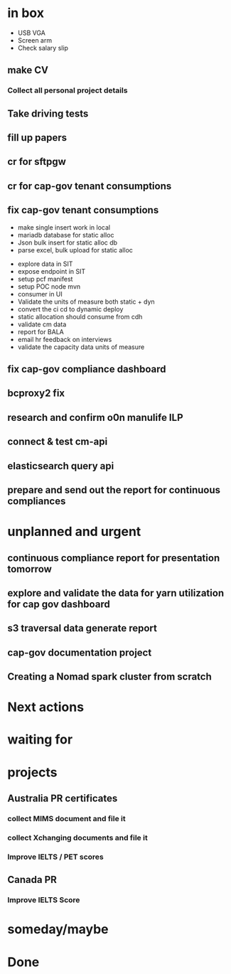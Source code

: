 * in box

- USB VGA
- Screen arm
- Check salary slip


** make CV

*** Collect all personal project details

** Take driving tests

** fill up papers



** cr for sftpgw

** cr for cap-gov tenant consumptions

** fix cap-gov tenant consumptions

- make single insert work in local
- mariadb database for static alloc
- Json bulk insert for static alloc db
- parse excel, bulk upload for static alloc


- explore data in SIT
- expose endpoint in SIT
- setup pcf manifest
- setup POC node mvn
- consumer in UI
- Validate the units of measure both static + dyn
- convert the ci cd to dynamic deploy
- static allocation should consume from cdh
- validate cm data
- report for BALA
- email hr feedback on interviews
- validate the capacity data units of measure


** fix cap-gov compliance dashboard

** bcproxy2 fix 

** research and confirm o0n manulife ILP

** connect & test cm-api

** elasticsearch query api

** prepare and send out the report for continuous compliances



* unplanned and urgent

** continuous compliance report for presentation tomorrow

** explore and validate the data for yarn utilization for cap gov dashboard 

** s3 traversal data generate report

** cap-gov documentation project

** Creating a Nomad spark cluster from scratch 

* Next actions

* waiting for

* projects

** Australia PR certificates 

*** collect MIMS document and file it 

*** collect Xchanging documents and file it

*** Improve IELTS / PET scores


** Canada PR

*** Improve IELTS Score

* someday/maybe

* Done
